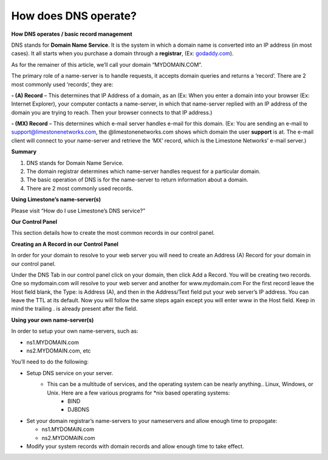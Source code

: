 How does DNS operate?
=====================

**How DNS operates / basic record management**


DNS stands for **Domain Name Service**. It is the system in which a domain name is converted into an IP address (in most cases). It all starts when you purchase a domain through a **registrar**, (Ex: `godaddy.com <https://www.godaddy.com/>`_).

As for the remainer of this article, we’ll call your domain “MYDOMAIN.COM”.

The primary role of a name-server is to handle requests, it accepts domain queries and returns a ‘record’. There are 2 most commonly used ‘records’, they are:

**- (A) Record** – This determines that IP Address of a domain, as an (Ex: When you enter a domain into your browser (Ex: Internet Explorer), your computer contacts a name-server, in which that name-server replied with an IP address of the domain you are trying to reach. Then your browser connects to that IP address.)

**- (MX) Record** – This determines which e-mail server handles e-mail for this domain. (Ex: You are sending an e-mail to support@limestonenetworks.com, the @limestonenetworks.com shows which domain the user **support** is at. The e-mail client will connect to your name-server and retrieve the ‘MX’ record, which is the Limestone Networks’ e-mail server.)

**Summary**

1. DNS stands for Domain Name Service.
2. The domain registrar determines which name-server handles request for a particular domain.
3. The basic operation of DNS is for the name-server to return information about a domain.
4. There are 2 most commonly used records.

**Using Limestone’s name-server(s)**

Please visit “How do I use Limestone’s DNS service?”

**Our Control Panel**

This section details how to create the most common records in our control panel.

**Creating an A Record in our Control Panel**

In order for your domain to resolve to your web server you will need to create an Address (A) Record for your domain in our control panel.

Under the DNS Tab in our control panel click on your domain, then click Add a Record. You will be creating two records. One so mydomain.com will resolve to your web server and another for www.mydomain.com For the first record leave the Host field blank, the Type: is Address (A), and then in the Address/Text field put your web server’s IP address. You can leave the TTL at its default. Now you will follow the same steps again except you will enter www in the Host field. Keep in mind the trailing . is already present after the field.


**Using your own name-server(s)**

In order to setup your own name-servers, such as:

- ns1.MYDOMAIN.com
- ns2.MYDOMAIN.com, etc

You’ll need to do the following:

- Setup DNS service on your server.
   - This can be a multitude of services, and the operating system can be nearly anything.. Linux, Windows, or Unix. Here are a few various programs for \*nix based operating systems:
      - BIND
      - DJBDNS

- Set your domain registrar’s name-servers to your nameservers and allow enough time to propogate:

  - ns1.MYDOMAIN.com
  - ns2.MYDOMAIN.com

- Modify your system records with domain records and allow enough time to take effect.
